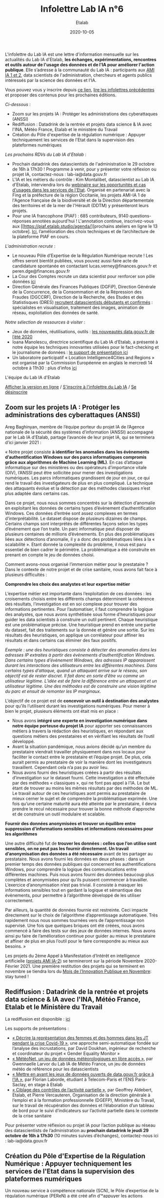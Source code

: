 #+title: Infolettre Lab IA n°6
#+date: 2020-10-05
#+author: Etalab
#+layout: post
#+draft: false

L'infolettre du Lab IA est une lettre d'information mensuelle sur les actualités du Lab IA d'Etalab, *les échanges, expérimentations, rencontres et outils autour de l'usage des données et de l'IA pour améliorer l'action publique*. Elle s’adresse à la communauté du Lab IA : participants aux [[https://www.etalab.gouv.fr/intelligence-artificielle-decouvrez-les-15-nouveaux-projets-selectionnes][AMI IA 1 et 2]], data scientists de l'administration, chercheurs et agents publics intéressés par la science des données et l'IA.

Vous pouvez vous y inscrire depuis [[https://infolettres.etalab.gouv.fr/subscribe/lab-ia@mail.etalab.studio][ce lien]], [[https://etalab.github.io/infolettre-lab-ia/][lire les infolettres précédentes]] et proposer des contenus pour les prochaines éditions.

/Ci-dessous/ : 

- Zoom sur les projets IA : Protéger les administrations des cyberattaques (ANSSI)
- Rediffusion : Datadrink de la rentrée et projets data science & IA avec l'INA, Météo France, Etalab et le ministère du Travail
- Création du Pôle d'expertise de la régulation numérique : Appuyer techniquement les services de l'Etat dans la supervision des plateformes numériques

/Les prochains RDVs du Lab IA d'Etalab/ : 

- Prochain datadrink des datascientists de l'administration le 29 octobre de 16h à 17h30 ! Programme à venir, pour y présenter votre réflexion ou projet IA, contactez-nous : lab-ia@data.gouv.fr
- L'IA et les métiers du contrôle : Kim Montalibet, datascientist au Lab IA d'Etalab, interviendra lors du [[mailto:https://webikeo.fr/webinar/l-intelligence-artificielle-et-les-metiers-du-controle-opportunites-et-cas-d-usages-dans-les-services-de-l-etat?message=log&redirect=%2Fwebinar%2Fl-intelligence-artificielle-et-les-metiers-du-controle-opportunites-et-cas-d-usages-dans-les-services-de-l-etat%2Flive][webinaire sur les opportunités et cas d'usages dans les services de l'Etat]]. Organisé en partenariat avec la Fing et la préfecture de la région Occitanie, les projets AMI-IA 1 de l'Agence française de la biodiversité et de la Direction départementale des territoires et de la mer de l'Hérault (DDTM) y présenteront leurs projets. 
- Pour une IA francophone (PIAF) : 685 contributeurs, 9140 questions-réponses annotées aujourd'hui ! L'annotation continue, inscrivez-vous aux [[https://piaf.etalab.studio/agenda/][prochains ateliers en ligne le 13 octobre]. [[https://piaf.etalab.studio/img/TekPiaf.pdf][Ici]], l’amélioration des choix techniques et de l’architecture de la plateforme PIAF en cours.

/L'administration recrute/ :
-	Le nouveau Pôle d’Expertise de la Régulation Numérique recrute ! Les offres seront bientôt publiées, vous pouvez aussi faire acte de candidature spontanée en contactant lucas.verney@finances.gouv.fr et peren.dge@finances.gouv.fr 
-	La Cour des Comptes recrute un data scientist pour renforcer son pôle données [[https://www.place-emploi-public.gouv.fr/offre-emploi/une-data-scientist-au-centre-appui-metier-de-la-cour-des-comptes-reference-2020-462290][ici]]
-	Direction Générale des Finances Publiques (DGFiP), Direction Générale de la Concurrence, de la Consommation et de la Répression des Fraudes (DGCCRF), Direction de la Recherche, des Etudes et des Statistisques (DRES) [[https://www.place-emploi-public.gouv.fr/][recrutent datascientists débutants et confirmés]] : spécialistes en visualisation, traitement des images, animation de réseau, exploitation des données de santé.

/Notre sélection de ressources à visiter/ :
- Jeux de données, réutilisations, outils : [[https://www.data.gouv.fr/fr/posts/les-nouveautes-data-gouv-fr-de-lete-2020/][les nouveautés data.gouv.fr de l’été 2020]]
-	Ioana Manolescu, directrice scientifique du Lab IA d’Etalab, a présenté à notre équipe les techniques innovantes utilisées pour le fact-checking et le journalisme de données : [[https://pages.saclay.inria.fr/ioana.manolescu/IoanaManolescu-LabIA-23092020.pdf][le support de présentation ici]]
-	Un laboratoire participatif « Location Intelligence4Cities and Regions » est organisé par la Commission Européenne  en anglais le mercredi 14 octobre à 11h30 : plus d’infos [[https://joinup.ec.europa.eu/collection/elise-european-location-interoperability-solutions-e-government/event/participatory-lab-location-intelligence4cities-and-regions][ici]]

L'équipe du Lab IA d'Etalab

[[https://etalab.github.io/infolettre-lab-ia/numero-5/][Afficher la version en ligne]] / [[https://infolettres.etalab.gouv.fr/subscribe/lab-ia@mail.etalab.studio][S'inscrire à l'infolettre du Lab IA]] / [[https://infolettres.etalab.gouv.fr/unsubscribe/lab-ia@mail.etalab.studio][Se désinscrire]] 

** Zoom sur les projets IA : Protéger les administrations des cyberattaques (ANSSI)

[[https://etalab.github.io/infolettre-lab-ia/img/cyber.png]]

Areg Baghinyan, membre de l’équipe porteur du projet IA de l’Agence nationale de la sécurité des systèmes d’information (ANSSI) accompagné par le Lab IA d'Etalab, partage l’avancée de leur projet IA, qui se terminera d’ici janvier 2021 :

« Notre projet consiste *à identifier les anomalies dans les évènements d’authentification Windows sur des parcs informatiques compromis grâce aux algorithmes de Machine Learning (ML)*. En cas d’attaque informatique sur des ministères ou des opérateurs d'importance vitale (OIV), l’ANSSI peut être sollicitée pour mener des investigations numériques. Les parcs informatiques grandissent de jour en jour, ce qui rend le travail des investigateurs de plus en plus compliqué. La technique des attaquants évolue et la détection par des méthodes classiques n’est plus adaptée dans certains cas. 

Dans ce projet, nous nous sommes concentrés sur la détection d’anomalie en exploitant les données de certains types d’évènement d’authentification Windows. Ces données d’entrée sont assez complexes en termes d’interprétabilité. Le dataset dispose de plusieurs dizaines de champs. Certains champs sont interprétés de différentes façons selon les types d’événement que l’on traite. Un parc informatique peut disposer de plusieurs centaines de millions d’évènements. En plus des problématiques liées aux détections d’anomalie, il y a donc des problématiques liées à la « scalabilité ». Etant donnée la complexité du problème, il nous est paru essentiel de bien cadrer le périmètre. La problématique a été construite en prenant en compte le jeu de données choisi.

Comment avons-nous organisé l’immersion métier pour le prestataire ? Dans le contexte de notre projet et de crise sanitaire, nous avons fait face à plusieurs difficultés : 

*Comprendre les choix des analystes et leur expertise métier* 

L’expertise métier est importante dans l‘exploitation de ces données : les croisements choisis entre les différents champs déterminent la cohérence des résultats, l’investigation est en soi complexe pour trouver des informations pertinentes. Pour l’automatiser, il faut comprendre la logique des analystes, que nous avons synthétisée sous forme d’heuristiques pour guider les data scientists à construire un outil pertinent. Chaque heuristique est une problématique précise. Une heuristique prend en entrée une partie du dataset, fait des traitements sur la donnée et génère une sortie. Sur les résultats des heuristiques, on applique un corrélateur pour affiner les résultats et dans certains cas éliminer des faux positifs.

/Exemple : une des heuristiques consiste à détecter des anomalies dans les adresses IP extraites à partir des évènements d’authentification Windows. 
Dans certains types d’évènement Windows, des adresses IP apparaissent durant les interactions des utilisateurs entre les différentes machines. Dans certains types d’attaque, quand un attaquant arrive sur le réseau, son objectif est de rester discret. Il fait donc en sorte d’être vu comme un utilisateur légitime. L’idée est de faire la différence entre un attaquant et un utilisateur légitime. Une des méthodes est de construire une vision légitime du parc et ensuit de remonter les IP marginaux./

L’objectif de ce projet est de *concevoir un outil à destination des analystes* pour qu’ils l’utilisent durant les investigations numériques. Pour mener à bien le projet, plusieurs éléments ont était mis en place : 

-	Nous avons *intégré une experte en investigation numérique dans notre équipe porteuse du projet IA* pour apporter ses connaissances métiers à travers la rédaction des heuristiques, en répondant aux questions métiers des prestataires et en vérifiant les résultats de l’outil développé.
-	Avant la situation pandémique, nous avions décidé qu’un membre du prestataire viendrait travailler physiquement dans nos locaux pour faciliter le contact entre le prestataire et l’équipe projet. De plus, cela aurait permis au prestataire de voir la manière dont les investigateurs travaillent. Cependant cela n’a pas pu avoir lieu. 
-	Nous avons fourni des heuristiques créées à partir des résultats d’investigation sur le dataset fourni. Cette investigation a été effectuée par des méthodes « classiques », qui ne font pas appel à l’IA. Le but étant de trouver au moins les mêmes résultats par des méthodes de ML. Le travail autour de ces heuristiques aont permis au prestataire de mieux cerner le sujet et de comprendre la problématique exprimée. Une fois qu’une certaine maturité aura été atteinte par le prestataire, il devra prendre le recul nécessaire pour trouver la bonne méthode d’approche et de construire un outil modulaire et scalable.

*Fournir des données anonymisées et trouver un équilibre entre suppression d’informations sensibles et informations nécessaires pour les algorithmes*

Une autre difficulté fut de *trouver les données : celles que l’on utilise sont sensibles, on ne peut pas les fournir directement. Un travail d’anonymisation des données a été nécessaire* avant de les partager au prestataire. Nous avons fourni les données en deux phases : dans un premier temps des données publiques qui concernent les authentifications Windows, pour comprendre la logique des communications entre différentes machines. Puis nous avons fourni des données beaucoup plus complètes et anonymisées pour qu’ils puissent commencer à travailler. L’exercice d’anonymisation n’est pas trivial. Il consiste à masquer les informations sensibles tout en gardant la logique et sémantique des évènements, pour permettre à l’algorithme développé de les utiliser correctement.

Par ailleurs, la quantité de données fournie est restreinte. Ceci impacte directement sur le choix de l’algorithme d’apprentissage automatiquee. Très rapidement nous nous sommes tournées vers de l’apprentissage non supervisé. Une fois que quelques briques ont été créées, nous avons commencé à faire des tests sur des jeux de données internes. Nous avons ainsi pu faire de l’amélioration continue pour guider au mieux le prestataire et affiner de plus en plus l’outil pour le faire correspondre au mieux aux besoins. »

Les projets du 2ème Appel à Manifestation d’Intérêt en intelligence artificielle ([[https://www.etalab.gouv.fr/intelligence-artificielle-decouvrez-les-15-nouveaux-projets-selectionnes][projets AMI IA-2]]) se termineront sur la période Novembre 2020-Février 2021. Une première restitution des projets qui se terminent en novembre se tiendra lors du [[https://www.modernisation.gouv.fr/mois-innovation-publique][Mois de l’Innovation Publique en Novembre]]: stay tuned !

** Rediffusion : Datadrink de la rentrée et projets data science & IA avec l'INA, Météo France, Etalab et le Ministère du Travail

[[https://etalab.github.io/infolettre-lab-ia/img/datadrinksept.jpg]]

La rediffusion est disponible : [[https://visio.incubateur.net/playback/presentation/2.0/playback.html?meetingId=bfbffc35880da87358915de2c5e5212e15ea0e37-1600954846141][ici]]

Les supports de présentations : 
 
-	[[https://speakerdeck.com/etalabia/20200924-datadrink-ina][« Décrire la représentation des femmes et des hommes dans les JT pendant la crise Covid-19 »]], une approche semi-automatique fondée sur l’analyse des incrustations, par David Doukhan, ingénieur de recherche et coordinateur du projet « Gender Equality Monitor »
-	[[https://speakerdeck.com/etalabia/20200924-datadrink-meteo-net][« MétéoNet, un jeu de données météorologiques en libre accès »]], par Gwennaelle Larvor du Lab IA de Météo France, un jeu de données météo de référence pour les datascientists 
-	[[https://speakerdeck.com/etalabia/20200924-datadrink-opendatascience][« Mettre en avant les jeux de données ouverts de data.gouv.fr grâce à l’IA »]], par Florian Laborde, étudiant à Telecom-Paris et l’ENS Paris-Saclay, en stage à Etalab 
-	[[https://speakerdeck.com/etalabia/20200924-datadrink-dgefp][« Ciblage des contrôles de l’activité partielle »]], par Geoffrey Aldebert, Etalab, et Pierre Vercauteren, Organisation de la direction générale à l’emploi et à la formation professionnelle (DGEFP), Ministère du Travail, sur le travail de récupération des données et l’élaboration d’un tableau de bord pour le suivi d’indicateurs sur l’activité partielle dans le contexte de la crise sanitaire

Pour présenter votre réflexion ou projet IA pour l’action publique au réseau des datascientists de l’administration au *prochain datadrink le jeudi 29 octobre de 16h à 17h30* (10 minutes suivies d’échanges), contactez-nous ici : lab-ia@data.gouv.fr 

** Création du Pôle d'Expertise de la Régulation Numérique : Appuyer techniquement les services de l'Etat dans la supervision des plateformes numériques

[[https://etalab.github.io/infolettre-lab-ia/img/peren.png]]

Un nouveau service à compétence nationale (SCN), le Pôle d’expertise de la régulation numérique (PEReN) a été créé afin d’*appuyer les actions publiques en matière de régulation des plateformes numériques*. Il interviendra en renfort des services de l’État (comme le Ministère de l’Économie, des Finances et de la Relance, le Ministère de la Culture, ou le Ministère de l’Europe et des Affaires Étrangères) et des autorités administratives indépendantes (comme l’Autorité de la Concurrence, l’ARCEP, la CNIL ou le CSA) en impliquant des profils techniques pointus (développeurs, data-scientists) à leurs projets, à des fins d’expertise technique, de collecte de données ou d’analyse d’algorithmes. Le PEReN tisse également des partenariats académiques, notamment avec Inria.

Les travaux du PEReN permettront d’apporter un appui technique supplémentaire sur certains sujets tels que *la compréhension détaillée du fonctionnement des algorithmes utilisés par les grandes plateformes numériques (dont les GAFAM), d’alimenter les réflexions quant aux politiques publiques de régulation des plateformes numériques à mener par des collectes et des analyses de données ainsi qu’intervenir pour tester et auditer certains effets algorithmiques observés sur les grandes plateformes du numérique*. Le PEReN permettra également d’offrir des possibilités de mutualisation de certaines briques techniques déjà utilisées dans ce cadre (/scraping/, etc.).

Trois personnes travaillent d’ores et déjà au PEReN à tisser les partenariats et à développer de premières preuves de concepts et de premières illustrations des compétences disponibles, sur des sujets aussi variés que la publicité en ligne, les locations de meublés de tourisme ou encore les magasins d’applications mobiles. Le Pôle offrira, à terme, une vingtaine de postes techniques (développeurs et data-scientists).

Intéressé par ces thématiques ? Des recrutements sont en cours pour recruter les talents nécessaires au fonctionnement du PEReN ! (CV et lettre de motivation à faire parvenir à peren.dge@finances.gouv.fr)



